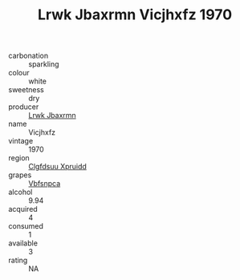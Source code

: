 :PROPERTIES:
:ID:                     6093d40d-87aa-442b-a623-3eaf5704865c
:END:
#+TITLE: Lrwk Jbaxrmn Vicjhxfz 1970

- carbonation :: sparkling
- colour :: white
- sweetness :: dry
- producer :: [[id:a9621b95-966c-4319-8256-6168df5411b3][Lrwk Jbaxrmn]]
- name :: Vicjhxfz
- vintage :: 1970
- region :: [[id:a4524dba-3944-47dd-9596-fdc65d48dd10][Clgfdsuu Xpruidd]]
- grapes :: [[id:0ca1d5f5-629a-4d38-a115-dd3ff0f3b353][Vbfsnpca]]
- alcohol :: 9.94
- acquired :: 4
- consumed :: 1
- available :: 3
- rating :: NA


